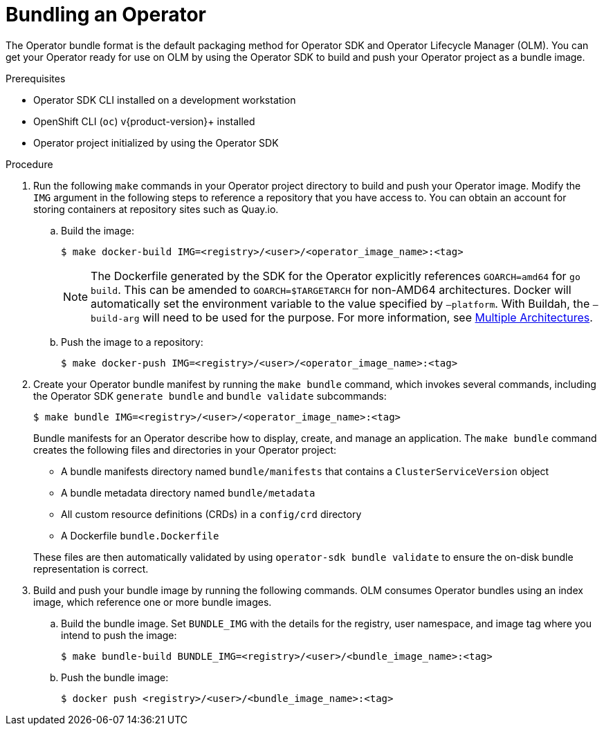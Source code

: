 // Module included in the following assemblies:
//
// * operators/operator_sdk/golang/osdk-golang-tutorial.adoc
// * operators/operator_sdk/java/osdk-java-tutorial.adoc
// * operators/operator_sdk/ansible/osdk-ansible-tutorial.adoc
// * operators/operator_sdk/helm/osdk-helm-tutorial.adoc
// * operators/operator_sdk/osdk-working-bundle-images.adoc

ifeval::["{context}" == "osdk-golang-tutorial"]
:golang:
endif::[]
ifeval::["{context}" == "osdk-working-bundle-images"]
:golang:
endif::[]

:_content-type: PROCEDURE
[id="osdk-bundle-operator_{context}"]
= Bundling an Operator

The Operator bundle format is the default packaging method for Operator SDK and Operator Lifecycle Manager (OLM). You can get your Operator ready for use on OLM by using the Operator SDK to build and push your Operator project as a bundle image.

.Prerequisites

- Operator SDK CLI installed on a development workstation
- OpenShift CLI (`oc`) v{product-version}+ installed
- Operator project initialized by using the Operator SDK
ifdef::golang[]
- If your Operator is Go-based, your project must be updated to use supported images for running on {product-title}
endif::[]

.Procedure

. Run the following `make` commands in your Operator project directory to build and push your Operator image. Modify the `IMG` argument in the following steps to reference a repository that you have access to. You can obtain an account for storing containers at repository sites such as Quay.io.

.. Build the image:
+
[source,terminal]
----
$ make docker-build IMG=<registry>/<user>/<operator_image_name>:<tag>
----
+
[NOTE]
====
The Dockerfile generated by the SDK for the Operator explicitly references `GOARCH=amd64` for `go build`. This can be amended to `GOARCH=$TARGETARCH` for non-AMD64 architectures. Docker will automatically set the environment variable to the value specified by `–platform`. With Buildah, the `–build-arg` will need to be used for the purpose. For more information, see link:https://sdk.operatorframework.io/docs/advanced-topics/multi-arch/#supporting-multiple-architectures[Multiple Architectures].
====

.. Push the image to a repository:
+
[source,terminal]
----
$ make docker-push IMG=<registry>/<user>/<operator_image_name>:<tag>
----

. Create your Operator bundle manifest by running the `make bundle` command, which invokes several commands, including the Operator SDK `generate bundle` and `bundle validate` subcommands:
+
[source,terminal]
----
$ make bundle IMG=<registry>/<user>/<operator_image_name>:<tag>
----
+
Bundle manifests for an Operator describe how to display, create, and manage an application. The `make bundle` command creates the following files and directories in your Operator project:
+
--
* A bundle manifests directory named `bundle/manifests` that contains a `ClusterServiceVersion` object
* A bundle metadata directory named `bundle/metadata`
* All custom resource definitions (CRDs) in a `config/crd` directory
* A Dockerfile `bundle.Dockerfile`
--
+
These files are then automatically validated by using `operator-sdk bundle validate` to ensure the on-disk bundle representation is correct.

. Build and push your bundle image by running the following commands. OLM consumes Operator bundles using an index image, which reference one or more bundle images.

.. Build the bundle image. Set `BUNDLE_IMG` with the details for the registry, user namespace, and image tag where you intend to push the image:
+
[source,terminal]
----
$ make bundle-build BUNDLE_IMG=<registry>/<user>/<bundle_image_name>:<tag>
----

.. Push the bundle image:
+
[source,terminal]
----
$ docker push <registry>/<user>/<bundle_image_name>:<tag>
----

ifeval::["{context}" == "osdk-golang-tutorial"]
:!golang:
endif::[]
ifeval::["{context}" == "osdk-working-bundle-images"]
:!golang:
endif::[]
